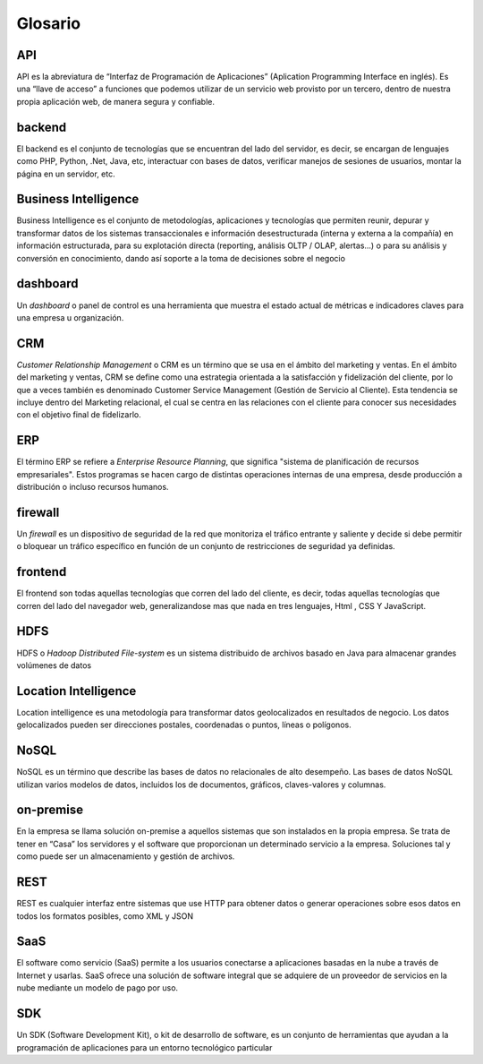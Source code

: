 .. _glosario:

Glosario
========

.. _API:

API
---

API es la abreviatura de “Interfaz de Programación de Aplicaciones” (Aplication Programming Interface en inglés). Es una “llave de acceso” a funciones que podemos utilizar de un servicio web provisto por un tercero, dentro de nuestra propia aplicación web, de manera segura y confiable.

.. _backend:

backend
-------

El backend es el conjunto de tecnologías que se encuentran del lado del servidor, es decir, se encargan de lenguajes como PHP, Python, .Net, Java, etc, interactuar con bases de datos, verificar manejos de sesiones de usuarios, montar la página en un servidor, etc.

.. _business-intelligence:

Business Intelligence
---------------------

Business Intelligence es el conjunto de metodologías, aplicaciones y tecnologías que permiten reunir, depurar y transformar datos de los sistemas transaccionales e información desestructurada (interna y externa a la compañía) en información estructurada, para su explotación directa (reporting, análisis OLTP / OLAP, alertas...) o para su análisis y conversión en conocimiento, dando así soporte a la toma de decisiones sobre el negocio

.. _dashboard:

dashboard
---------

Un *dashboard* o panel de control es una herramienta que muestra el estado actual de métricas e indicadores claves para una empresa u organización.

.. _crm:

CRM
---

*Customer Relationship Management* o CRM es un término que se usa en el ámbito del marketing y ventas. En el ámbito del marketing y ventas, CRM se define como una estrategia orientada a la satisfacción y fidelización del cliente, por lo que a veces también es denominado Customer Service Management (Gestión de Servicio al Cliente). Esta tendencia se incluye dentro del Marketing relacional, el cual se centra en las relaciones con el cliente para conocer sus necesidades con el objetivo final de fidelizarlo.

.. _erp:

ERP
---

El término ERP se refiere a *Enterprise Resource Planning*, que significa "sistema de planificación de recursos empresariales". Estos programas se hacen cargo de distintas operaciones internas de una empresa, desde producción a distribución o incluso recursos humanos.

.. _firewall:

firewall
--------

Un *firewall* es un dispositivo de seguridad de la red que monitoriza el tráfico entrante y saliente y decide si debe permitir o bloquear un tráfico específico en función de un conjunto de restricciones de seguridad ya definidas.

.. _frontend:

frontend
--------

El frontend son todas aquellas tecnologías que corren del lado del cliente, es decir, todas aquellas tecnologías que corren del lado del navegador web, generalizandose mas que nada en tres lenguajes, Html , CSS Y JavaScript.

.. _hdfs:

HDFS
----

HDFS o *Hadoop Distributed File-system* es un sistema distribuido de archivos basado en Java para almacenar grandes volúmenes de datos

.. _location-intelligence:

Location Intelligence
---------------------

Location intelligence es una metodología para transformar datos geolocalizados en resultados de negocio. Los datos gelocalizados pueden ser direcciones postales, coordenadas o puntos, líneas o polígonos.

.. _nosql:

NoSQL
-----

NoSQL es un término que describe las bases de datos no relacionales de alto desempeño. Las bases de datos NoSQL utilizan varios modelos de datos, incluidos los de documentos, gráficos, claves-valores y columnas.

.. _on-premise:

on-premise
----------

En la empresa se llama solución on-premise a aquellos sistemas que son instalados en la propia empresa. Se trata de tener en “Casa” los servidores y el software que proporcionan un determinado servicio a la empresa. Soluciones tal y como puede ser un almacenamiento y gestión de archivos.

.. _REST:

REST
----

REST es cualquier interfaz entre sistemas que use HTTP para obtener datos o generar operaciones sobre esos datos en todos los formatos posibles, como XML y JSON

.. _saas

SaaS
----

El software como servicio (SaaS) permite a los usuarios conectarse a aplicaciones basadas en la nube a través de Internet y usarlas. SaaS ofrece una solución de software integral que se adquiere de un proveedor de servicios en la nube mediante un modelo de pago por uso.

.. _SDK:

SDK
---

Un SDK (Software Development Kit), o kit de desarrollo de software, es un conjunto de herramientas que ayudan a la programación de aplicaciones para un entorno tecnológico particular